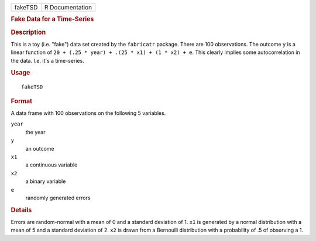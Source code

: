 .. container::

   .. container::

      ======= ===============
      fakeTSD R Documentation
      ======= ===============

      .. rubric:: Fake Data for a Time-Series
         :name: fake-data-for-a-time-series

      .. rubric:: Description
         :name: description

      This is a toy (i.e. "fake") data set created by the ``fabricatr``
      package. There are 100 observations. The outcome ``y`` is a linear
      function of ``20 + (.25 * year) + .(25 * x1) + (1 * x2) + e``.
      This clearly implies some autocorrelation in the data. I.e. it's a
      time-series.

      .. rubric:: Usage
         :name: usage

      ::

         fakeTSD

      .. rubric:: Format
         :name: format

      A data frame with 100 observations on the following 5 variables.

      ``year``
         the year

      ``y``
         an outcome

      ``x1``
         a continuous variable

      ``x2``
         a binary variable

      ``e``
         randomly generated errors

      .. rubric:: Details
         :name: details

      Errors are random-normal with a mean of 0 and a standard deviation
      of 1. ``x1`` is generated by a normal distribution with a mean of
      5 and a standard deviation of 2. ``x2`` is drawn from a Bernoulli
      distribution with a probability of .5 of observing a 1.
